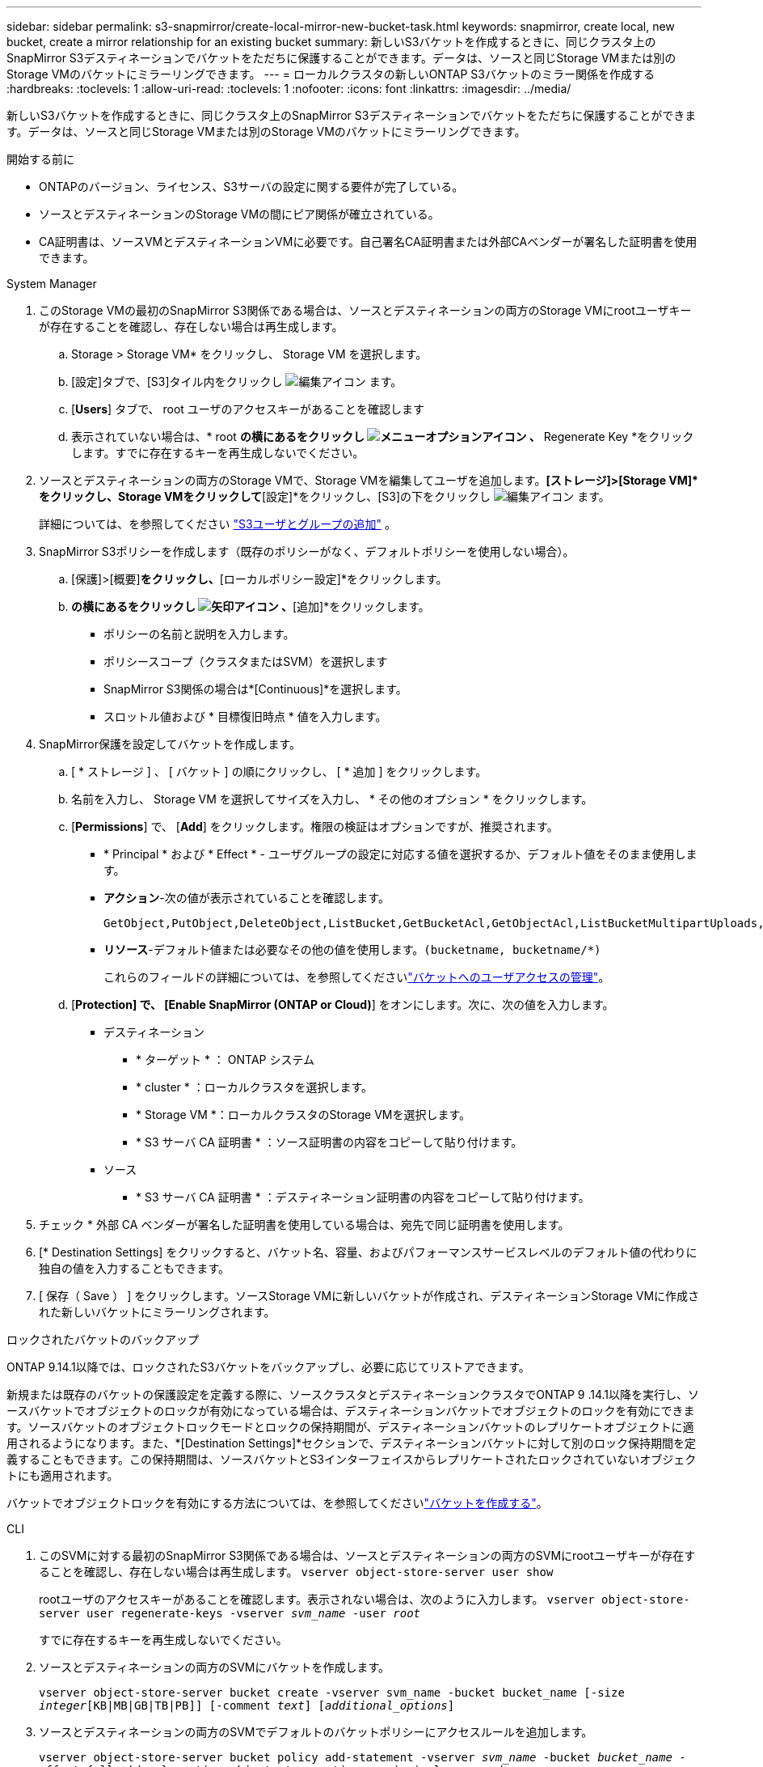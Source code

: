 ---
sidebar: sidebar 
permalink: s3-snapmirror/create-local-mirror-new-bucket-task.html 
keywords: snapmirror, create local, new bucket, create a mirror relationship for an existing bucket 
summary: 新しいS3バケットを作成するときに、同じクラスタ上のSnapMirror S3デスティネーションでバケットをただちに保護することができます。データは、ソースと同じStorage VMまたは別のStorage VMのバケットにミラーリングできます。 
---
= ローカルクラスタの新しいONTAP S3バケットのミラー関係を作成する
:hardbreaks:
:toclevels: 1
:allow-uri-read: 
:toclevels: 1
:nofooter: 
:icons: font
:linkattrs: 
:imagesdir: ../media/


[role="lead"]
新しいS3バケットを作成するときに、同じクラスタ上のSnapMirror S3デスティネーションでバケットをただちに保護することができます。データは、ソースと同じStorage VMまたは別のStorage VMのバケットにミラーリングできます。

.開始する前に
* ONTAPのバージョン、ライセンス、S3サーバの設定に関する要件が完了している。
* ソースとデスティネーションのStorage VMの間にピア関係が確立されている。
* CA証明書は、ソースVMとデスティネーションVMに必要です。自己署名CA証明書または外部CAベンダーが署名した証明書を使用できます。


[role="tabbed-block"]
====
.System Manager
--
. このStorage VMの最初のSnapMirror S3関係である場合は、ソースとデスティネーションの両方のStorage VMにrootユーザキーが存在することを確認し、存在しない場合は再生成します。
+
.. Storage > Storage VM* をクリックし、 Storage VM を選択します。
.. [設定]タブで、[S3]タイル内をクリックし image:icon_pencil.gif["編集アイコン"] ます。
.. [*Users*] タブで、 root ユーザのアクセスキーがあることを確認します
.. 表示されていない場合は、* root *の横にあるをクリックし image:icon_kabob.gif["メニューオプションアイコン"] 、* Regenerate Key *をクリックします。すでに存在するキーを再生成しないでください。


. ソースとデスティネーションの両方のStorage VMで、Storage VMを編集してユーザを追加します。*[ストレージ]>[Storage VM]*をクリックし、Storage VMをクリックして*[設定]*をクリックし、[S3]の下をクリックし image:icon_pencil.gif["編集アイコン"] ます。
+
詳細については、を参照してください link:../task_object_provision_add_s3_users_groups.html["S3ユーザとグループの追加"] 。

. SnapMirror S3ポリシーを作成します（既存のポリシーがなく、デフォルトポリシーを使用しない場合）。
+
.. [保護]>[概要]*をクリックし、*[ローカルポリシー設定]*をクリックします。
.. [保護ポリシー]*の横にあるをクリックし image:../media/icon_arrow.gif["矢印アイコン"] 、*[追加]*をクリックします。
+
*** ポリシーの名前と説明を入力します。
*** ポリシースコープ（クラスタまたはSVM）を選択します
*** SnapMirror S3関係の場合は*[Continuous]*を選択します。
*** スロットル値および * 目標復旧時点 * 値を入力します。




. SnapMirror保護を設定してバケットを作成します。
+
.. [ * ストレージ ] 、 [ バケット ] の順にクリックし、 [ * 追加 ] をクリックします。
.. 名前を入力し、 Storage VM を選択してサイズを入力し、 * その他のオプション * をクリックします。
.. [*Permissions*] で、 [*Add*] をクリックします。権限の検証はオプションですが、推奨されます。
+
*** * Principal * および * Effect * - ユーザグループの設定に対応する値を選択するか、デフォルト値をそのまま使用します。
*** *アクション*-次の値が表示されていることを確認します。
+
[listing]
----
GetObject,PutObject,DeleteObject,ListBucket,GetBucketAcl,GetObjectAcl,ListBucketMultipartUploads,ListMultipartUploadParts
----
*** *リソース*-デフォルト値または必要なその他の値を使用します。``(bucketname, bucketname/*)``
+
これらのフィールドの詳細については、を参照してくださいlink:../task_object_provision_manage_bucket_access.html["バケットへのユーザアクセスの管理"]。



.. [*Protection] で、 [Enable SnapMirror (ONTAP or Cloud)*] をオンにします。次に、次の値を入力します。
+
*** デスティネーション
+
**** * ターゲット * ： ONTAP システム
**** * cluster * ：ローカルクラスタを選択します。
**** * Storage VM *：ローカルクラスタのStorage VMを選択します。
**** * S3 サーバ CA 証明書 * ：ソース証明書の内容をコピーして貼り付けます。


*** ソース
+
**** * S3 サーバ CA 証明書 * ：デスティネーション証明書の内容をコピーして貼り付けます。






. チェック * 外部 CA ベンダーが署名した証明書を使用している場合は、宛先で同じ証明書を使用します。
. [* Destination Settings] をクリックすると、バケット名、容量、およびパフォーマンスサービスレベルのデフォルト値の代わりに独自の値を入力することもできます。
. [ 保存（ Save ） ] をクリックします。ソースStorage VMに新しいバケットが作成され、デスティネーションStorage VMに作成された新しいバケットにミラーリングされます。


.ロックされたバケットのバックアップ
ONTAP 9.14.1以降では、ロックされたS3バケットをバックアップし、必要に応じてリストアできます。

新規または既存のバケットの保護設定を定義する際に、ソースクラスタとデスティネーションクラスタでONTAP 9 .14.1以降を実行し、ソースバケットでオブジェクトのロックが有効になっている場合は、デスティネーションバケットでオブジェクトのロックを有効にできます。ソースバケットのオブジェクトロックモードとロックの保持期間が、デスティネーションバケットのレプリケートオブジェクトに適用されるようになります。また、*[Destination Settings]*セクションで、デスティネーションバケットに対して別のロック保持期間を定義することもできます。この保持期間は、ソースバケットとS3インターフェイスからレプリケートされたロックされていないオブジェクトにも適用されます。

バケットでオブジェクトロックを有効にする方法については、を参照してくださいlink:../s3-config/create-bucket-task.html["バケットを作成する"]。

--
.CLI
--
. このSVMに対する最初のSnapMirror S3関係である場合は、ソースとデスティネーションの両方のSVMにrootユーザキーが存在することを確認し、存在しない場合は再生成します。
`vserver object-store-server user show`
+
rootユーザのアクセスキーがあることを確認します。表示されない場合は、次のように入力します。
`vserver object-store-server user regenerate-keys -vserver _svm_name_ -user _root_`

+
すでに存在するキーを再生成しないでください。

. ソースとデスティネーションの両方のSVMにバケットを作成します。
+
`vserver object-store-server bucket create -vserver svm_name -bucket bucket_name [-size _integer_[KB|MB|GB|TB|PB]] [-comment _text_] [_additional_options_]`

. ソースとデスティネーションの両方のSVMでデフォルトのバケットポリシーにアクセスルールを追加します。
+
`vserver object-store-server bucket policy add-statement -vserver _svm_name_ -bucket _bucket_name_ -effect {allow|deny} -action _object_store_actions_ -principal _user_and_group_names_ -resource _object_store_resources_ [-sid _text_] [-index _integer_]`

+
....
src_cluster::> vserver object-store-server bucket policy add-statement -bucket test-bucket -effect allow -action GetObject,PutObject,DeleteObject,ListBucket,GetBucketAcl,GetObjectAcl,ListBucketMultipartUploads,ListMultipartUploadParts -principal - -resource test-bucket, test-bucket /*
....
. SnapMirror S3ポリシーを作成します（既存のポリシーがなく、デフォルトポリシーを使用しない場合）。
`snapmirror policy create -vserver svm_name -policy policy_name -type continuous [-rpo _integer_] [-throttle _throttle_type_] [-comment _text_] [_additional_options_]`
+
パラメータ：

+
** `continuous`–SnapMirror S3関係の唯一のポリシータイプ（必須）。
** `-rpo`–目標復旧時点の時間を秒単位で指定します（オプション）。
** `-throttle`–スループット/帯域幅の上限をキロバイト/秒単位で指定します（オプション）。
+
.例
[listing]
----
src_cluster::> snapmirror policy create -vserver vs0 -type continuous -rpo 0 -policy test-policy
----


. 管理SVMにCAサーバ証明書をインストールします。
+
.. _source_S3サーバの証明書に署名したCA証明書を管理SVMにインストールします。
`security certificate install -type server-ca -vserver _admin_svm_ -cert-name _src_server_certificate_`
.. _destination_S3サーバの証明書に署名したCA証明書を管理SVMにインストールします
`security certificate install -type server-ca -vserver _admin_svm_ -cert-name _dest_server_certificate_`。+外部のCAベンダーが署名した証明書を使用する場合は、管理SVMにこの証明書をインストールするだけです。
+
の詳細については `security certificate install`、をlink:https://docs.netapp.com/us-en/ontap-cli/security-certificate-install.html["ONTAPコマンド リファレンス"^]参照してください。



. SnapMirror S3関係を作成します。
`snapmirror create -source-path _src_svm_name_:/bucket/_bucket_name_ -destination-path _dest_peer_svm_name_:/bucket/_bucket_name_, ...} [-policy policy_name]``
+
作成したポリシーを使用することも、デフォルトのポリシーをそのまま使用することもできます。

+
....
src_cluster::> snapmirror create -source-path vs0-src:/bucket/test-bucket -destination-path vs1-dest:/vs1/bucket/test-bucket-mirror -policy test-policy
....
. ミラーリングがアクティブであることを確認します。
`snapmirror show -policy-type continuous -fields status`


--
====
.関連情報
* link:https://docs.netapp.com/us-en/ontap-cli/snapmirror-create.html["スナップミラー作成"^]

